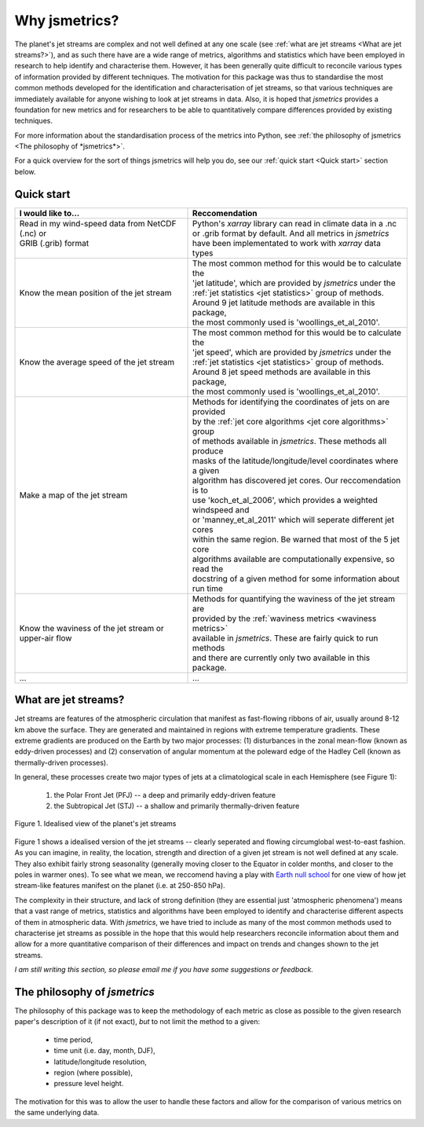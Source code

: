 ==============
Why jsmetrics?
==============
The planet's jet streams are complex and not well defined at any one scale (see :ref:`what are jet streams <What are jet streams?>`),
and as such there have are a wide range of metrics, algorithms and statistics which have been employed in research to help
identify and characterise them. However, it has been generally quite difficult to reconcile various types of information
provided by different techniques. The motivation for this package was thus to standardise the most common methods developed for the
identification and characterisation of jet streams, so that various techniques are immediately available for anyone wishing to
look at jet streams in data. Also, it is hoped that *jsmetrics* provides a foundation for new metrics and for researchers to be
able to quantitatively compare differences provided by existing techniques. 

For more information about the standardisation process of the metrics into Python, see :ref:`the philosophy of jsmetrics <The philosophy of *jsmetrics*>`.

For a quick overview for the sort of things jsmetrics will help you do, see our :ref:`quick start <Quick start>` section below.


Quick start
-----------
.. table::
   :align: left
   :widths: auto

   
   +--------------------------------------------------------+-------------------------------------------------------------------+
   | I would like to...                                     | Reccomendation                                                    |
   +========================================================+===================================================================+
   | | Read in my wind-speed data from NetCDF (.nc) or      | | Python's *xarray* library can read in climate data in a .nc     |
   | | GRIB (.grib) format                                  | | or .grib format by default. And all metrics in *jsmetrics*      |
   | |                                                      | | have been implementated to work with *xarray* data types        |
   +--------------------------------------------------------+-------------------------------------------------------------------+
   | Know the mean position of the jet stream               | | The most common method for this would be to calculate the       |
   |                                                        | | 'jet latitude', which are provided by *jsmetrics* under the     |
   |                                                        | | :ref:`jet statistics <jet statistics>` group of methods.        |
   |                                                        | | Around 9 jet latitude methods are available in this package,    |
   |                                                        | | the most commonly used is 'woollings_et_al_2010'.               |
   +--------------------------------------------------------+-------------------------------------------------------------------+
   | Know the average speed of the jet stream               | | The most common method for this would be to calculate the       |
   |                                                        | | 'jet speed', which are provided by *jsmetrics* under the        |
   |                                                        | | :ref:`jet statistics <jet statistics>` group of methods.        |
   |                                                        | | Around 8 jet speed methods are available in this package,       |
   |                                                        | | the most commonly used is 'woollings_et_al_2010'.               |
   +--------------------------------------------------------+-------------------------------------------------------------------+
   | Make a map of the jet stream                           | | Methods for identifying the coordinates of jets on are provided | 
   |                                                        | | by the :ref:`jet core algorithms <jet core algorithms>` group   |
   |                                                        | | of methods available in *jsmetrics*. These methods all produce  |
   |                                                        | | masks of the latitude/longitude/level coordinates where a given |
   |                                                        | | algorithm has discovered jet cores. Our reccomendation is to    |
   |                                                        | | use 'koch_et_al_2006', which provides a weighted windspeed and  |
   |                                                        | | or 'manney_et_al_2011' which will seperate different jet cores  |
   |                                                        | | within the same region. Be warned that most of the 5 jet core   |
   |                                                        | | algorithms available are computationally expensive, so read the |
   |                                                        | | docstring of a given method for some information about run time |
   +--------------------------------------------------------+-------------------------------------------------------------------+
   | Know the waviness of the jet stream or upper-air flow  | | Methods for quantifying the waviness of the jet stream are      |
   |                                                        | | provided by the :ref:`waviness metrics <waviness metrics>`      |
   |                                                        | | available in *jsmetrics*. These are fairly quick to run methods |
   |                                                        | | and there are currently only two available in this package.     |
   +--------------------------------------------------------+-------------------------------------------------------------------+
   | ...                                                    | ...                                                               |
   +--------------------------------------------------------+-------------------------------------------------------------------+


What are jet streams?
---------------------
Jet streams are features of the atmospheric circulation that manifest as fast-flowing ribbons of air, usually around
8-12 km above the surface. 
They are generated and maintained in regions with extreme temperature gradients. These extreme gradients are produced
on the Earth by two major processes: (1) disturbances in the zonal mean-flow (known as eddy-driven processes) and (2)
conservation of angular momentum at the poleward edge of the Hadley Cell (known as thermally-driven processes).

In general, these processes create two major types of jets at a climatological scale in each Hemisphere (see Figure 1):

   1. the Polar Front Jet (PFJ) -- a deep and primarily eddy-driven feature
   2. the Subtropical Jet (STJ) -- a shallow and primarily thermally-driven feature

.. figure:: _static/images/simple_jet_globe_diagram.jpeg
   :align: center
   :alt: Earth's two major jet streams

   Figure 1. Idealised view of the planet's jet streams

Figure 1 shows a idealised version of the jet streams -- clearly seperated and flowing circumglobal west-to-east fashion.
As you can imagine, in reality, the location, strength and direction of a given jet stream is not well defined at any scale.
They also exhibit fairly strong seasonality (generally moving closer to the Equator in colder months, and closer to the poles
in warmer ones). To see what we mean, we reccomend having a play with `Earth null school <https://earth.nullschool.net/#2021/02/15/1700Z/wind/isobaric/250hPa/orthographic=-91.82,32.12,310>`_
for one view of how jet stream-like features manifest on the planet (i.e. at 250-850 hPa).

The complexity in their structure, and lack of strong definition (they are essential just 'atmospheric phenomena') means that a
vast range of metrics, statistics and algorithms have been employed to identify and characterise different aspects of them in
atmospheric data. With *jsmetrics*, we have tried to include as many of the most common methods used to characterise jet streams
as possible in the hope that this would help researchers reconcile information about them and allow for a more quantitative
comparison of their differences and impact on trends and changes shown to the jet streams.

*I am still writing this section, so please email me if you have some suggestions or feedback.*


The philosophy of *jsmetrics*
-----------------------------
The philosophy of this package was to keep the methodology of each metric as close as possible to the given research paper's description of it (if not exact),
*but* to not limit the method to a given:

        * time period,  
        * time unit (i.e. day, month, DJF),  
        * latitude/longitude resolution,  
        * region (where possible),  
        * pressure level height.  

The motivation for this was to allow the user to handle these factors and allow for the comparison of various metrics on the same underlying data. 

.. Built from sub-components
.. ----------------------------
.. All statistics and algorithms in this package are built ontop of various one-purpose functions which we refer to as 'sub-components'. 
.. These sub-component functions should have one role (e.g. to calculate atmospheric mass at a given atmospheric level), and should allow yet to be added metrics an easier implementation.
 

